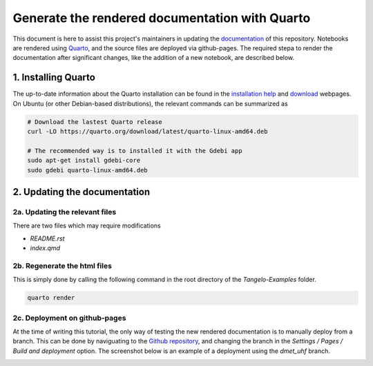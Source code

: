 Generate the rendered documentation with Quarto
===============================================

This document is here to assist this project's maintainers in updating the `documentation <https://goodchemistryco.github.io/Tangelo-Examples/>`_ of this repository.
Notebooks are rendered using `Quarto <https://quarto.org/>`_, and the source files are deployed via github-pages.
The required stepa to render the documentation after significant changes, like the addition of a new notebook, are described below.

1. Installing Quarto
--------------------

The up-to-date information about the Quarto installation can be found in the `installation help <https://docs.posit.co/resources/install-quarto/>`_ and `download <https://quarto.org/docs/download/>`_ webpages.
On Ubuntu (or other Debian-based distributions), the relevant commands can be summarized as

.. code-block::

   # Download the lastest Quarto release
   curl -LO https://quarto.org/download/latest/quarto-linux-amd64.deb

   # The recommended way is to installed it with the Gdebi app
   sudo apt-get install gdebi-core
   sudo gdebi quarto-linux-amd64.deb


2. Updating the documentation
-----------------------------

2a. Updating the relevant files
^^^^^^^^^^^^^^^^^^^^^^^^^^^^^^^

There are two files which may require modifications

- `README.rst`
- `index.qmd`

2b. Regenerate the html files
^^^^^^^^^^^^^^^^^^^^^^^^^^^^^

This is simply done by calling the following command in the root directory of the `Tangelo-Examples` folder.

.. code-block::

   quarto render

2c. Deployment on github-pages
^^^^^^^^^^^^^^^^^^^^^^^^^^^^^^

At the time of writing this tutorial, the only way of testing the new rendered documentation is to manually deploy from a branch.
This can be done by naviguating to the `Github repository <https://github.com/goodchemistryco/Tangelo-Examples>`_, and changing the branch in the `Settings / Pages / Build and deployment` option.
The screenshot below is an example of a deployment using the `dmet_uhf` branch.

|manual_deployment|

.. |manual_deployment| image:: ./manual_deployment.png
   :width: 600
   :alt: manual_deployment
